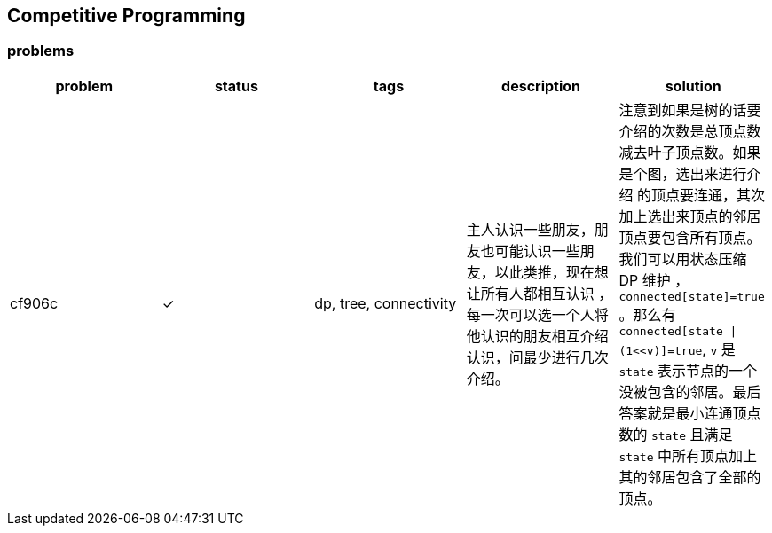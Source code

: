 == Competitive Programming

:y: &#10003;

=== problems

[cols="^.^, ^.^, ^.^, ^.^, ^.^", options="header"]
|====

| problem | status | tags | description | solution

| cf906c  | {y}
| dp, tree, connectivity
| 主人认识一些朋友，朋友也可能认识一些朋友，以此类推，现在想让所有人都相互认识
，每一次可以选一个人将他认识的朋友相互介绍认识，问最少进行几次介绍。
| 注意到如果是树的话要介绍的次数是总顶点数减去叶子顶点数。如果是个图，选出来进行介绍
的顶点要连通，其次加上选出来顶点的邻居顶点要包含所有顶点。我们可以用状态压缩 DP 维护
， `connected[state]=true` 。那么有 `connected[state \| (1<<v)]=true`, `v` 是
`state` 表示节点的一个没被包含的邻居。最后答案就是最小连通顶点数的 `state` 且满足
`state` 中所有顶点加上其的邻居包含了全部的顶点。

|====

